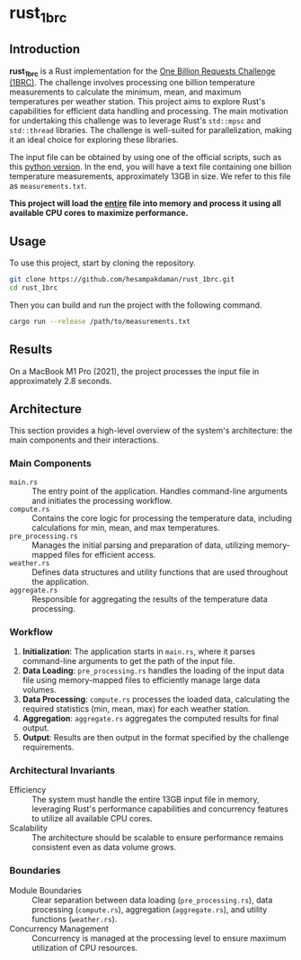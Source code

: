 * rust_1brc
** Introduction
*rust_1brc* is a Rust implementation for the [[https://1brc.dev/][One Billion Requests Challenge (1BRC)]]. The challenge involves processing one billion temperature measurements to calculate the minimum, mean, and maximum temperatures per weather station. This project aims to explore Rust's capabilities for efficient data handling and processing. The main motivation for undertaking this challenge was to leverage Rust's ~std::mpsc~ and ~std::thread~ libraries. The challenge is well-suited for parallelization, making it an ideal choice for exploring these libraries.

The input file can be obtained by using one of the official scripts, such as this [[https://github.com/gunnarmorling/1brc/blob/main/src/main/python/create_measurements.py][python version]]. In the end, you will have a text file containing one billion temperature measurements, approximately 13GB in size. We refer to this file as =measurements.txt=.

*This project will load the _entire_ file into memory and process it using all available CPU cores to maximize performance.*

** Usage
To use this project, start by cloning the repository.
#+begin_src bash
  git clone https://github.com/hesampakdaman/rust_1brc.git
  cd rust_1brc
#+end_src

Then you can build and run the project with the following command.
#+begin_src bash
  cargo run --release /path/to/measurements.txt
#+end_src

** Results
On a MacBook M1 Pro (2021), the project processes the input file in approximately 2.8 seconds.

** Architecture
This section provides a high-level overview of the system's architecture: the main components and their interactions.
*** Main Components
- =main.rs= :: The entry point of the application. Handles command-line arguments and initiates the processing workflow.
- =compute.rs= :: Contains the core logic for processing the temperature data, including calculations for min, mean, and max temperatures.
- =pre_processing.rs= :: Manages the initial parsing and preparation of data, utilizing memory-mapped files for efficient access.
- =weather.rs= :: Defines data structures and utility functions that are used throughout the application.
- =aggregate.rs= :: Responsible for aggregating the results of the temperature data processing.

*** Workflow
1. *Initialization*: The application starts in =main.rs=, where it parses command-line arguments to get the path of the input file.
2. *Data Loading*: =pre_processing.rs= handles the loading of the input data file using memory-mapped files to efficiently manage large data volumes.
3. *Data Processing*: =compute.rs= processes the loaded data, calculating the required statistics (min, mean, max) for each weather station.
4. *Aggregation*: =aggregate.rs= aggregates the computed results for final output.
5. *Output*: Results are then output in the format specified by the challenge requirements.

*** Architectural Invariants
- Efficiency :: The system must handle the entire 13GB input file in memory, leveraging Rust's performance capabilities and concurrency features to utilize all available CPU cores.
- Scalability :: The architecture should be scalable to ensure performance remains consistent even as data volume grows.

*** Boundaries
- Module Boundaries :: Clear separation between data loading (=pre_processing.rs=), data processing (=compute.rs=), aggregation (=aggregate.rs=), and utility functions (=weather.rs=).
- Concurrency Management :: Concurrency is managed at the processing level to ensure maximum utilization of CPU resources.
